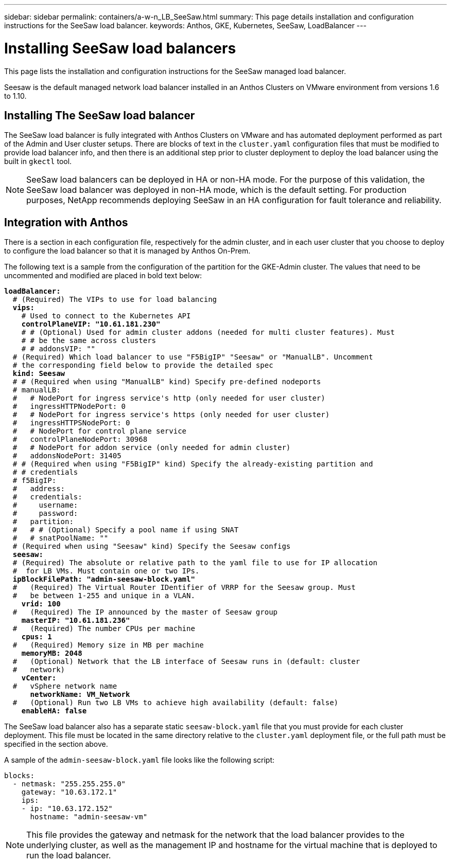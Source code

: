 ---
sidebar: sidebar
permalink: containers/a-w-n_LB_SeeSaw.html
summary: This page details installation and configuration instructions for the SeeSaw load balancer.
keywords: Anthos, GKE, Kubernetes, SeeSaw, LoadBalancer
---

= Installing SeeSaw load balancers
:hardbreaks:
:nofooter:
:icons: font
:linkattrs:
:imagesdir: ../media/

[.lead]
This page lists the installation and configuration instructions for the SeeSaw managed load balancer.

Seesaw is the default managed network load balancer installed in an Anthos Clusters on VMware environment from versions 1.6 to 1.10.

== Installing The SeeSaw load balancer

The SeeSaw load balancer is fully integrated with Anthos Clusters on VMware and has automated deployment performed as part of the Admin and User cluster setups. There are blocks of text in the `cluster.yaml` configuration files that must be modified to provide load balancer info, and then there is an additional step prior to cluster deployment to deploy the load balancer using the built in `gkectl` tool.

NOTE: SeeSaw load balancers can be deployed in HA or non-HA mode. For the purpose of this validation, the SeeSaw load balancer was deployed in non-HA mode, which is the default setting. For production purposes, NetApp recommends deploying SeeSaw in an HA configuration for fault tolerance and reliability.

== Integration with Anthos

There is a section in each configuration file, respectively for the admin cluster, and in each user cluster that you choose to deploy to configure the load balancer so that it is managed by Anthos On-Prem.

The following text is a sample from the configuration of the partition for the GKE-Admin cluster. The values that need to be uncommented and modified are placed in bold text below:

[subs="+quotes,+verbatim"]
----
*loadBalancer:*
  # (Required) The VIPs to use for load balancing
  *vips:*
    # Used to connect to the Kubernetes API
    *controlPlaneVIP: "10.61.181.230"*
    # # (Optional) Used for admin cluster addons (needed for multi cluster features). Must
    # # be the same across clusters
    # # addonsVIP: ""
  # (Required) Which load balancer to use "F5BigIP" "Seesaw" or "ManualLB". Uncomment
  # the corresponding field below to provide the detailed spec
  *kind: Seesaw*
  # # (Required when using "ManualLB" kind) Specify pre-defined nodeports
  # manualLB:
  #   # NodePort for ingress service's http (only needed for user cluster)
  #   ingressHTTPNodePort: 0
  #   # NodePort for ingress service's https (only needed for user cluster)
  #   ingressHTTPSNodePort: 0
  #   # NodePort for control plane service
  #   controlPlaneNodePort: 30968
  #   # NodePort for addon service (only needed for admin cluster)
  #   addonsNodePort: 31405
  # # (Required when using "F5BigIP" kind) Specify the already-existing partition and
  # # credentials
  # f5BigIP:
  #   address:
  #   credentials:
  #     username:
  #     password:
  #   partition:
  #   # # (Optional) Specify a pool name if using SNAT
  #   # snatPoolName: ""
  # (Required when using "Seesaw" kind) Specify the Seesaw configs
  *seesaw:*
  # (Required) The absolute or relative path to the yaml file to use for IP allocation
  #  for LB VMs. Must contain one or two IPs.
  *ipBlockFilePath: "admin-seesaw-block.yaml"*
  #   (Required) The Virtual Router IDentifier of VRRP for the Seesaw group. Must
  #   be between 1-255 and unique in a VLAN.
    *vrid: 100*
  #   (Required) The IP announced by the master of Seesaw group
    *masterIP: "10.61.181.236"*
  #   (Required) The number CPUs per machine
    *cpus: 1*
  #   (Required) Memory size in MB per machine
    *memoryMB: 2048*
  #   (Optional) Network that the LB interface of Seesaw runs in (default: cluster
  #   network)
    *vCenter:*
  #   vSphere network name
      *networkName: VM_Network*
  #   (Optional) Run two LB VMs to achieve high availability (default: false)
    *enableHA: false*
----

The SeeSaw load balancer also has a separate static `seesaw-block.yaml` file that you must provide for each cluster deployment. This file must be located in the same directory relative to the `cluster.yaml` deployment file, or the full path must be specified in the section above.

A sample of the `admin-seesaw-block.yaml` file looks like the following script:

[subs="+quotes,+verbatim"]
----
blocks:
  - netmask: "255.255.255.0"
    gateway: "10.63.172.1"
    ips:
    - ip: "10.63.172.152"
      hostname: "admin-seesaw-vm"
----

NOTE: This file provides the gateway and netmask for the network that the load balancer provides to the underlying cluster, as well as the management IP and hostname for the virtual machine that is deployed to run the load balancer.

